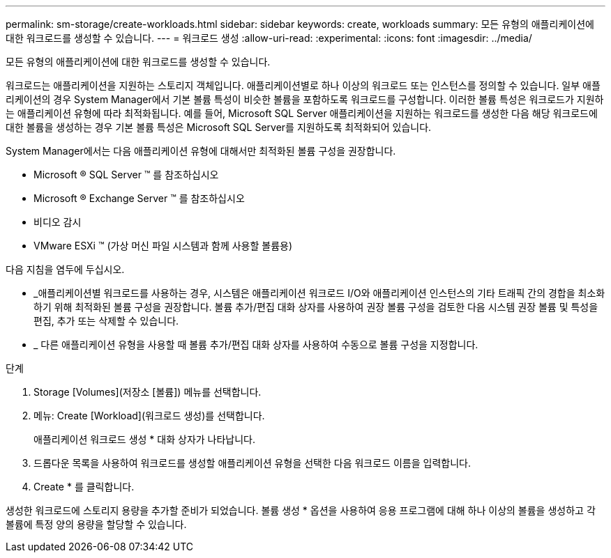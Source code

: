 ---
permalink: sm-storage/create-workloads.html 
sidebar: sidebar 
keywords: create, workloads 
summary: 모든 유형의 애플리케이션에 대한 워크로드를 생성할 수 있습니다. 
---
= 워크로드 생성
:allow-uri-read: 
:experimental: 
:icons: font
:imagesdir: ../media/


[role="lead"]
모든 유형의 애플리케이션에 대한 워크로드를 생성할 수 있습니다.

워크로드는 애플리케이션을 지원하는 스토리지 객체입니다. 애플리케이션별로 하나 이상의 워크로드 또는 인스턴스를 정의할 수 있습니다. 일부 애플리케이션의 경우 System Manager에서 기본 볼륨 특성이 비슷한 볼륨을 포함하도록 워크로드를 구성합니다. 이러한 볼륨 특성은 워크로드가 지원하는 애플리케이션 유형에 따라 최적화됩니다. 예를 들어, Microsoft SQL Server 애플리케이션을 지원하는 워크로드를 생성한 다음 해당 워크로드에 대한 볼륨을 생성하는 경우 기본 볼륨 특성은 Microsoft SQL Server를 지원하도록 최적화되어 있습니다.

System Manager에서는 다음 애플리케이션 유형에 대해서만 최적화된 볼륨 구성을 권장합니다.

* Microsoft ® SQL Server ™ 를 참조하십시오
* Microsoft ® Exchange Server ™ 를 참조하십시오
* 비디오 감시
* VMware ESXi ™ (가상 머신 파일 시스템과 함께 사용할 볼륨용)


다음 지침을 염두에 두십시오.

* _애플리케이션별 워크로드를 사용하는 경우, 시스템은 애플리케이션 워크로드 I/O와 애플리케이션 인스턴스의 기타 트래픽 간의 경합을 최소화하기 위해 최적화된 볼륨 구성을 권장합니다. 볼륨 추가/편집 대화 상자를 사용하여 권장 볼륨 구성을 검토한 다음 시스템 권장 볼륨 및 특성을 편집, 추가 또는 삭제할 수 있습니다.
* _ 다른 애플리케이션 유형을 사용할 때 볼륨 추가/편집 대화 상자를 사용하여 수동으로 볼륨 구성을 지정합니다.


.단계
. Storage [Volumes](저장소 [볼륨]) 메뉴를 선택합니다.
. 메뉴: Create [Workload](워크로드 생성)를 선택합니다.
+
애플리케이션 워크로드 생성 * 대화 상자가 나타납니다.

. 드롭다운 목록을 사용하여 워크로드를 생성할 애플리케이션 유형을 선택한 다음 워크로드 이름을 입력합니다.
. Create * 를 클릭합니다.


생성한 워크로드에 스토리지 용량을 추가할 준비가 되었습니다. 볼륨 생성 * 옵션을 사용하여 응용 프로그램에 대해 하나 이상의 볼륨을 생성하고 각 볼륨에 특정 양의 용량을 할당할 수 있습니다.
